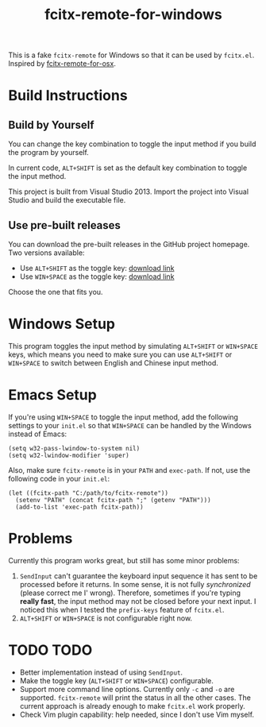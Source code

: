 #+TITLE: fcitx-remote-for-windows

This is a fake =fcitx-remote= for Windows so that it can be used by
=fcitx.el=. Inspired by [[https://github.com/CodeFalling/fcitx-remote-for-osx/][fcitx-remote-for-osx]].

* Build Instructions
** Build by Yourself
   You can change the key combination to toggle the input method if
   you build the program by yourself.

   In current code, =ALT+SHIFT= is set as the default key combination
   to toggle the input method.

   This project is built from Visual Studio 2013. Import the project
   into Visual Studio and build the executable file.

** Use pre-built releases
   You can download the pre-built releases in the GitHub project
   homepage. Two versions available:
   - Use =ALT+SHIFT= as the toggle key: [[https://github.com/cute-jumper/fcitx-remote-for-windows/releases/download/alt-shift/fcitx-remote.exe][download link]]
   - Use =WIN+SPACE= as the toggle key: [[https://github.com/cute-jumper/fcitx-remote-for-windows/releases/download/win-space/fcitx-remote.exe][download link]]

   Choose the one that fits you.

* Windows Setup
  This program toggles the input method by simulating =ALT+SHIFT= or
  =WIN+SPACE= keys, which means you need to make sure you can use
  =ALT+SHIFT= or =WIN+SPACE= to switch between English and Chinese
  input method.

* Emacs Setup
  If you're using =WIN+SPACE= to toggle the input method, add the
  following settings to your =init.el= so that =WIN+SPACE= can be
  handled by the Windows instead of Emacs:

  #+BEGIN_SRC elisp
  (setq w32-pass-lwindow-to-system nil)
  (setq w32-lwindow-modifier 'super)
  #+END_SRC

  Also, make sure =fcitx-remote= is in your =PATH= and =exec-path=. If
  not, use the following code in your =init.el=:

  #+BEGIN_SRC elisp
    (let ((fcitx-path "C:/path/to/fcitx-remote"))
      (setenv "PATH" (concat fcitx-path ";" (getenv "PATH")))
      (add-to-list 'exec-path fcitx-path))
  #+END_SRC

* Problems
  Currently this program works great, but still has some minor problems:
  1. =SendInput= can't guarantee the keyboard input sequence it has
     sent to be processed before it returns. In some sense, it is not
     fully /synchronized/ (please correct me I' wrong). Therefore,
     sometimes if you're typing *really fast*, the input method may
     not be closed before your next input. I noticed this when I
     tested the =prefix-keys= feature of =fcitx.el=.
  2. =ALT+SHIFT= or =WIN+SPACE= is not configurable right now.

* TODO TODO
  - Better implementation instead of using =SendInput=.
  - Make the toggle key (=ALT+SHIFT= or =WIN+SPACE=) configurable.
  - Support more command line options. Currently only =-c= and =-o=
    are supported. =fcitx-remote= will print the status in all the
    other cases. The current approach is already enough to make
    =fcitx.el= work properly.
  - Check Vim plugin capability: help needed, since I don't use Vim
    myself.

